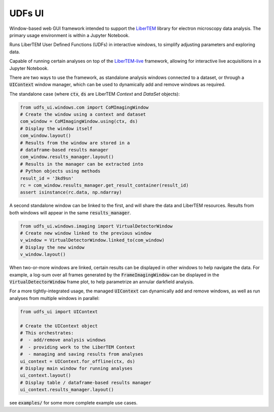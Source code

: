 UDFs UI
=======

Window-based web GUI framework intended to support the
`LiberTEM <https://github.com/LiberTEM/LiberTEM/>`_
library for electron microscopy data analysis. The primary
usage environment is within a Jupyter Notebook.

Runs LiberTEM User Defined Functions (UDFs) in interactive
windows, to simplify adjusting parameters and exploring
data.

Capable of running certain analyses on top of the
`LiberTEM-live <https://github.com/LiberTEM/LiberTEM-live/>`_
framework, allowing for interactive live acquisitions
in a Jupyter Notebook.

There are two ways to use the framework, as standalone
analysis windows connected to a dataset, or through a
:code:`UIContext` window manager, which can be used to
dynamically add and remove windows as required.

The standalone case (where :code:`ctx`, :code:`ds` are
LiberTEM `Context` and `DataSet` objects):

.. code-block:: python

    from udfs_ui.windows.com import CoMImagingWindow
    # Create the window using a context and dataset
    com_window = CoMImagingWindow.using(ctx, ds)
    # Display the window itself
    com_window.layout()
    # Results from the window are stored in a 
    # dataframe-based results manager
    com_window.results_manager.layout()
    # Results in the manager can be extracted into
    # Python objects using methods
    result_id = '3kd9sn'
    rc = com_window.results_manager.get_result_container(result_id)
    assert isinstance(rc.data, np.ndarray)

A second standalone window can be linked to the first,
and will share the data and LiberTEM resources. Results from
both windows will appear in the same :code:`results_manager`.

.. code-block:: python

    from udfs_ui.windows.imaging import VirtualDetectorWindow
    # Create new window linked to the previous window
    v_window = VirtualDetectorWindow.linked_to(com_window)
    # Display the new window
    v_window.layout()

When two-or-more windows are linked, certain results can be displayed
in other windows to help navigate the data. For example, a log-sum over
all frames generated by the :code:`FrameImagingWindow` can be displayed
in the :code:`VirtualDetectorWindow` frame plot, to help parametrize an
annular darkfield analysis.

For a more tightly-integrated usage, the managed :code:`UIContext`
can dynamically add and remove windows, as well as run analyses
from multiple windows in parallel:

.. code-block:: python

    from udfs_ui import UIContext

    # Create the UIContext object
    # This orchestrates:
    #  - add/remove analysis windows
    #  - providing work to the LiberTEM Context
    #  - managing and saving results from analyses
    ui_context = UIContext.for_offline(ctx, ds)
    # Display main window for running analyses
    ui_context.layout()
    # Display table / dataframe-based results manager
    ui_context.results_manager.layout()

see :code:`examples/` for some more complete
example use cases.
